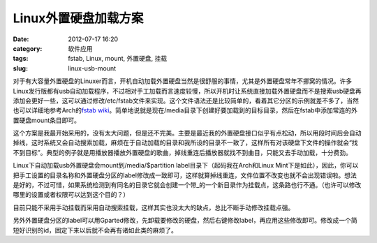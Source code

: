 Linux外置硬盘加载方案
#####################
:date: 2012-07-17 16:20
:category: 软件应用
:tags: fstab, Linux, mount, 外置硬盘, 挂载
:slug: linux-usb-mount

对于有大容量外置硬盘的Linuxer而言，开机自动加载外置硬盘当然是很舒服的事情，尤其是外置硬盘常年不挪窝的情况。许多Linux发行版都有usb自动加载程序，不过相对手工加载而言速度较慢，所以开机时让系统直接加载外置硬盘而不是搜索usb硬盘再添加会更好一些，这可以通过修改/etc/fstab文件来实现。这个文件语法还是比较简单的，看着其它分区的示例就差不多了，当然也可以详细地参考Arch的\ `fstab
wiki`_\ 。简单地说就是现在/media目录下创建好要加载到的目标目录，然后在fstab中添加常连的外置硬盘mount条目即可。

这个方案是我最开始采用的，没有太大问题，但是还不完美。主要是最近我的外置硬盘接口似乎有点松动，所以用段时间后会自动掉线，这时系统又会自动搜索加载，麻烦在于自动加载的目录和我所设的目录不一致了，这样所有对该硬盘下文件的操作就会“找不到目标”。典型的例子就是用播放器播放外置硬盘的歌曲，掉线重连后播放器就找不到曲目，只能又去手动加载，十分费劲。

Linux下自动加载usb外置硬盘会mount到/media/$partition
label目录下（起码我在Arch和Linux
Mint下是如此），因此，你可以把手工设置的目录名称和外置硬盘分区的label修改成一致即可，这样就算掉线重连，文件位置不改变也就不会出现错误啦。想法是好的，不过可惜，如果系统检测到有同名的目录它就会创建一个带\_的一个新目录作为挂载点，这条路也行不通。（也许可以修改哪里的设置或者权限可以达到这个目的？）

目前只能不采用手动挂载而采用自动搜索挂载，这样其实也没太大的缺点，总比不断手动修改挂载点强。

另外外置硬盘分区的label可以用Gparted修改，先卸载要修改的硬盘，然后右键修改label，再应用这些修改即可。修改成一个简短好识别的id，固定下来以后就不会再有诸如此类的麻烦了。

.. raw:: html

   </p>

.. _fstab wiki: https://wiki.archlinux.org/index.php/Fstab
